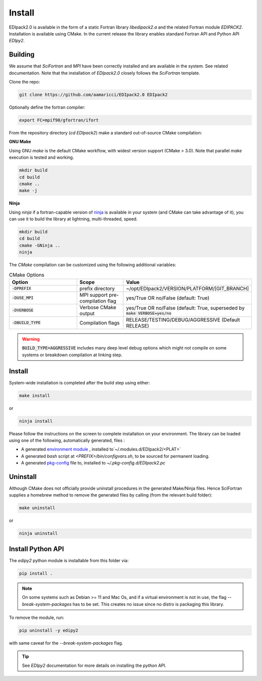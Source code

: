 .. _edipack_install:

Install
#####################

EDIpack2.0 is available in the form of a static Fortran library
`libedipack2.a` and the related Fortran module `EDIPACK2`.
Installation is available using CMake. In the current release the
library enables standard Fortran API and Python API `EDIpy2`. 


Building
======================

We assume that `SciFortran` and `MPI` have been correctly installed
and are available in the system. See related documentation. Note that
the installation of `EDIpack2.0` closely follows the `SciFortran`
template.


Clone the repo:

.. code-block:: bash
		
   git clone https://github.com/aamaricci/EDIpack2.0 EDIpack2



Optionally define the fortran compiler:

.. code-block:: bash
		
   export FC=mpif90/gfortran/ifort


From the repository directory (`cd EDIpack2`) make a standard
out-of-source CMake compilation:

**GNU Make**

Using GNU `make` is the default CMake workflow, with widest version
support (CMake > 3.0). Note that parallel `make` execution is tested
and working.

.. code-block:: bash
		
   mkdir build 
   cd build  
   cmake .. 
   make -j



**Ninja**

Using `ninja` if a fortran-capable version of `ninja
<https://ninja-build.org>`_ is available in your system (and CMake can
take advantage of it), you can use it to build the library at lightning, multi-threaded, speed. 

.. code-block:: bash
		
   mkdir build    
   cd build  
   cmake -GNinja ..  
   ninja

The `CMake` compilation can be customized using the following
additional variables:   

.. list-table:: CMake Options
   :widths: 30 20 50
   :header-rows: 1

   * - Option
     - Scope
     - Value
       
   * - :code:`-DPREFIX`
     - prefix directory  
     - ~/opt/EDIpack2/VERSION/PLATFORM/[GIT_BRANCH]
       
   * - :code:`-DUSE_MPI`
     - MPI support pre-compilation flag
     - yes/True OR no/False (default: True)

   * - :code:`-DVERBOSE`
     - Verbose CMake output 
     - yes/True OR no/False (default: True, superseded by :code:`make VERBOSE=yes/no`

   * - :code:`-DBUILD_TYPE`
     - Compilation flags
     - RELEASE/TESTING/DEBUG/AGGRESSIVE (Default RELEASE)

..
   TESTING:mild or no optimization,  DEBUG:relevant debugging options,  
.. warning::
   
   :code:`BUILD_TYPE=AGGRESSIVE`  includes many deep level debug options which might not compile on some systems or breakdown compilation at linking step.  


Install
======================

System-wide installation is completed after the build step using either:

.. code-block:: bash

   make install

or

.. code-block:: bash
		
   ninja install

  
Please follow the instructions on the screen to complete installation on your environment.  
The library can be loaded using one of the following, automatically generated, files :  

*  A generated `environment module`_ , installed to`~/.modules.d/EDIpack2/<PLAT>`
  
* A generated `bash` script at `<PREFIX>/bin/configvars.sh`, to be sourced for permanent loading.

*  A generated `pkg-config`_ file to, installed to `~/.pkg-config.d/EDIpack2.pc`  

.. _environment module: https://github.com/cea-hpc/modules
.. _pkg-config: https://github.com/freedesktop/pkg-config


Uninstall
===================

Although CMake does not officially provide uninstall procedures in the
generated Make/Ninja files. Hence SciFortran supplies a homebrew
method to remove the generated files by calling (from the relevant
build folder):

.. code-block:: bash
		
   make uninstall

or

.. code-block:: bash
		
   ninja uninstall




Install Python API
======================
The `edipy2` python module is installable from this folder via:

.. code-block:: bash
		
    pip install .



.. note::
   On some systems such as Debian >= 11 and Mac Os,
   and if a virtual environment is not in use, the flag
   `--break-system-packages` has to be set. This creates no issue
   since no distro is packaging this library.
   

To remove the module, run:

.. code-block:: bash
		
   pip uninstall -y edipy2

with same caveat for the `--break-system-packages` flag.


.. tip::

   See `EDIpy2` documentation for more details on installing the `python` API. 
